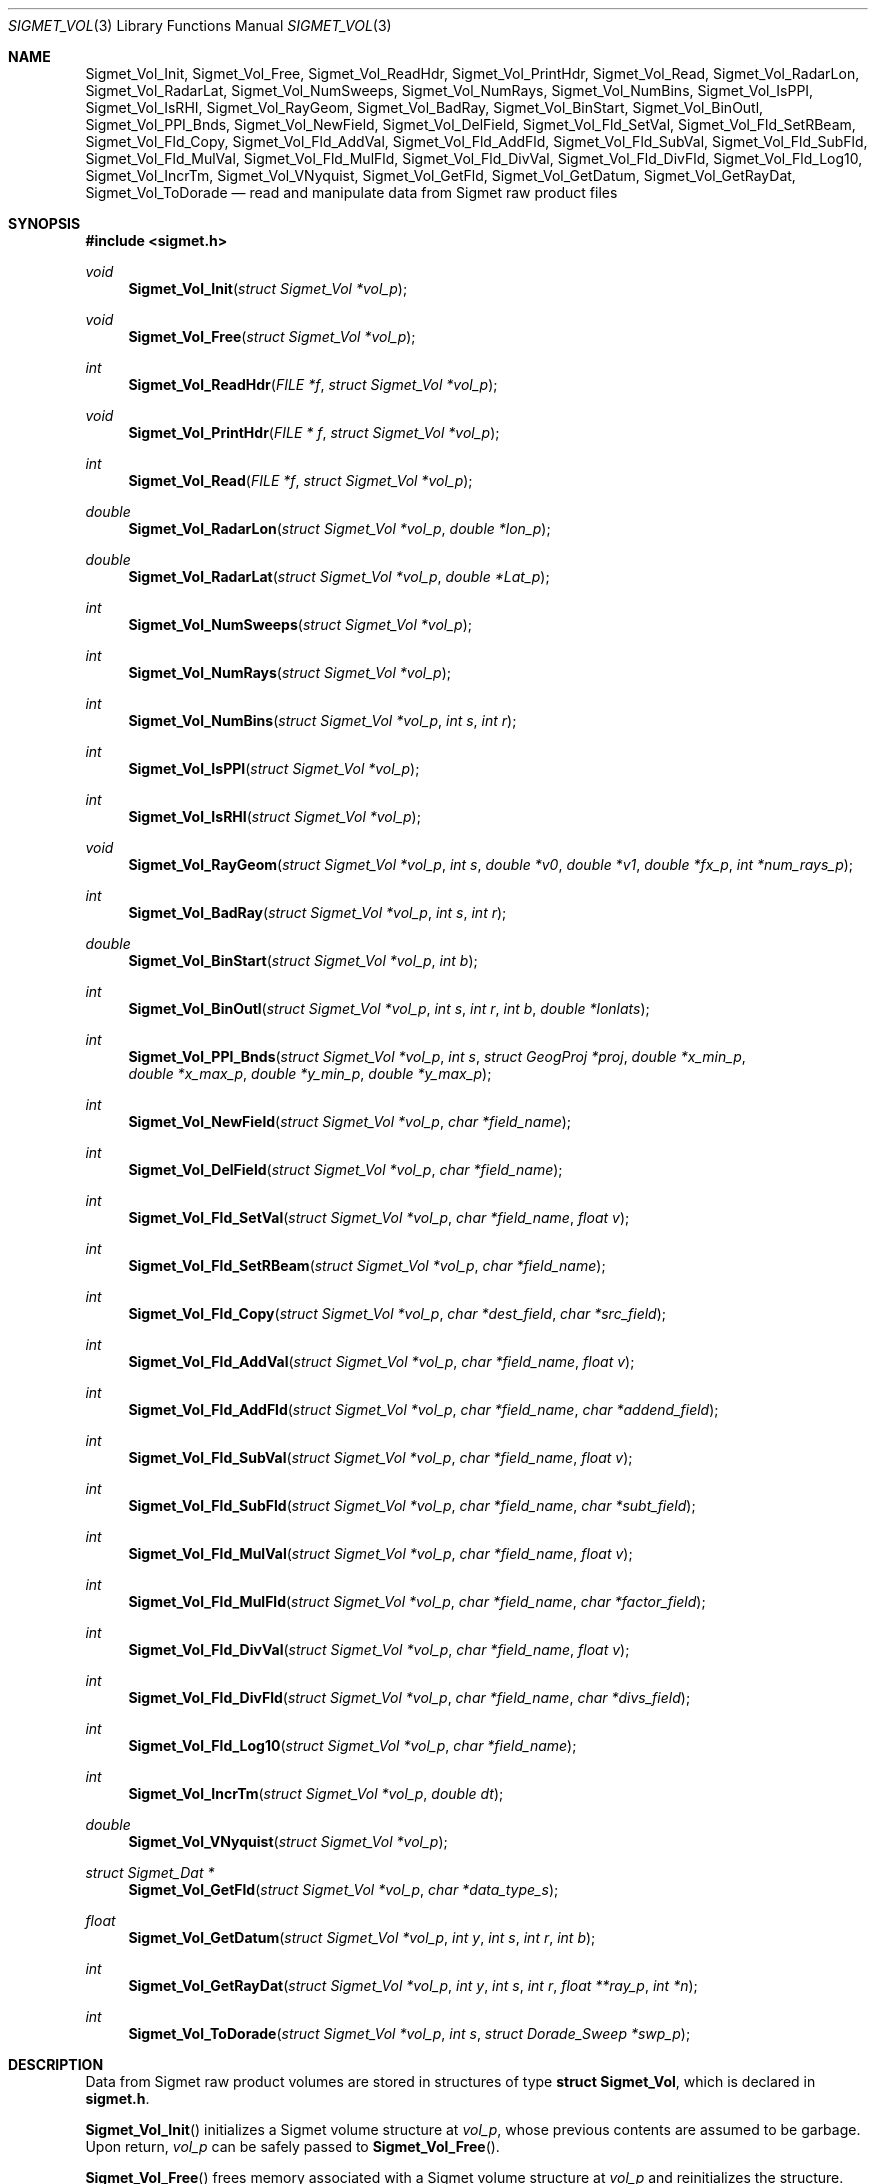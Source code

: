 .\"
.\" Copyright (c) 2011, Gordon D. Carrie. All rights reserved.
.\" 
.\" Redistribution and use in source and binary forms, with or without
.\" modification, are permitted provided that the following conditions
.\" are met:
.\" 
.\"     * Redistributions of source code must retain the above copyright
.\"     notice, this list of conditions and the following disclaimer.
.\"     * Redistributions in binary form must reproduce the above copyright
.\"     notice, this list of conditions and the following disclaimer in the
.\"     documentation and/or other materials provided with the distribution.
.\" 
.\" THIS SOFTWARE IS PROVIDED BY THE COPYRIGHT HOLDERS AND CONTRIBUTORS
.\" "AS IS" AND ANY EXPRESS OR IMPLIED WARRANTIES, INCLUDING, BUT NOT
.\" LIMITED TO, THE IMPLIED WARRANTIES OF MERCHANTABILITY AND FITNESS FOR
.\" A PARTICULAR PURPOSE ARE DISCLAIMED. IN NO EVENT SHALL THE COPYRIGHT
.\" HOLDER OR CONTRIBUTORS BE LIABLE FOR ANY DIRECT, INDIRECT, INCIDENTAL,
.\" SPECIAL, EXEMPLARY, OR CONSEQUENTIAL DAMAGES (INCLUDING, BUT NOT LIMITED
.\" TO, PROCUREMENT OF SUBSTITUTE GOODS OR SERVICES; LOSS OF USE, DATA, OR
.\" PROFITS; OR BUSINESS INTERRUPTION) HOWEVER CAUSED AND ON ANY THEORY OF
.\" LIABILITY, WHETHER IN CONTRACT, STRICT LIABILITY, OR TORT (INCLUDING
.\" NEGLIGENCE OR OTHERWISE) ARISING IN ANY WAY OUT OF THE USE OF THIS
.\" SOFTWARE, EVEN IF ADVISED OF THE POSSIBILITY OF SUCH DAMAGE.
.\"
.\" Please send feedback to dev0@trekix.net
.\"
.\" $Revision: 1.10 $ $Date: 2012/11/14 17:53:22 $
.Dd $Mdocdate$
.Dt SIGMET_VOL 3
.Os UNIX
.Sh NAME
.Nm Sigmet_Vol_Init ,
.Nm Sigmet_Vol_Free ,
.Nm Sigmet_Vol_ReadHdr ,
.Nm Sigmet_Vol_PrintHdr ,
.Nm Sigmet_Vol_Read ,
.Nm Sigmet_Vol_RadarLon ,
.Nm Sigmet_Vol_RadarLat ,
.Nm Sigmet_Vol_NumSweeps ,
.Nm Sigmet_Vol_NumRays ,
.Nm Sigmet_Vol_NumBins ,
.Nm Sigmet_Vol_IsPPI ,
.Nm Sigmet_Vol_IsRHI ,
.Nm Sigmet_Vol_RayGeom ,
.Nm Sigmet_Vol_BadRay ,
.Nm Sigmet_Vol_BinStart ,
.Nm Sigmet_Vol_BinOutl ,
.Nm Sigmet_Vol_PPI_Bnds ,
.Nm Sigmet_Vol_NewField ,
.Nm Sigmet_Vol_DelField ,
.Nm Sigmet_Vol_Fld_SetVal ,
.Nm Sigmet_Vol_Fld_SetRBeam ,
.Nm Sigmet_Vol_Fld_Copy ,
.Nm Sigmet_Vol_Fld_AddVal ,
.Nm Sigmet_Vol_Fld_AddFld ,
.Nm Sigmet_Vol_Fld_SubVal ,
.Nm Sigmet_Vol_Fld_SubFld ,
.Nm Sigmet_Vol_Fld_MulVal ,
.Nm Sigmet_Vol_Fld_MulFld ,
.Nm Sigmet_Vol_Fld_DivVal ,
.Nm Sigmet_Vol_Fld_DivFld ,
.Nm Sigmet_Vol_Fld_Log10 ,
.Nm Sigmet_Vol_IncrTm ,
.Nm Sigmet_Vol_VNyquist ,
.Nm Sigmet_Vol_GetFld ,
.Nm Sigmet_Vol_GetDatum ,
.Nm Sigmet_Vol_GetRayDat ,
.Nm Sigmet_Vol_ToDorade
.Nd read and manipulate data from Sigmet raw product files
.Sh SYNOPSIS
.Fd "#include <sigmet.h>"
.Ft void
.Fn Sigmet_Vol_Init "struct Sigmet_Vol *vol_p"
.Ft void
.Fn Sigmet_Vol_Free "struct Sigmet_Vol *vol_p"
.Ft int
.Fn Sigmet_Vol_ReadHdr "FILE *f" "struct Sigmet_Vol *vol_p"
.Ft void
.Fn Sigmet_Vol_PrintHdr "FILE * f" "struct Sigmet_Vol *vol_p"
.Ft int
.Fn Sigmet_Vol_Read "FILE *f" "struct Sigmet_Vol *vol_p"
.Ft double
.Fn Sigmet_Vol_RadarLon "struct Sigmet_Vol *vol_p" "double *lon_p"
.Ft double
.Fn Sigmet_Vol_RadarLat "struct Sigmet_Vol *vol_p" "double *Lat_p"
.Ft int
.Fn Sigmet_Vol_NumSweeps "struct Sigmet_Vol *vol_p"
.Ft int
.Fn Sigmet_Vol_NumRays "struct Sigmet_Vol *vol_p"
.Ft int
.Fn Sigmet_Vol_NumBins "struct Sigmet_Vol *vol_p" "int s" "int r"
.Ft int
.Fn Sigmet_Vol_IsPPI "struct Sigmet_Vol *vol_p"
.Ft int
.Fn Sigmet_Vol_IsRHI "struct Sigmet_Vol *vol_p"
.Ft void
.Fn Sigmet_Vol_RayGeom "struct Sigmet_Vol *vol_p" "int s" "double *v0" "double *v1" "double *fx_p" "int *num_rays_p"
.Ft int
.Fn Sigmet_Vol_BadRay "struct Sigmet_Vol *vol_p" "int s" "int r"
.Ft double
.Fn Sigmet_Vol_BinStart "struct Sigmet_Vol *vol_p" "int b"
.Ft int
.Fn Sigmet_Vol_BinOutl "struct Sigmet_Vol *vol_p" "int s" "int r" "int b" "double *lonlats"
.Ft int
.Fn Sigmet_Vol_PPI_Bnds "struct Sigmet_Vol *vol_p " "int s" "struct GeogProj *proj" "double *x_min_p" "double *x_max_p" "double *y_min_p" "double *y_max_p"
.Ft int
.Fn Sigmet_Vol_NewField "struct Sigmet_Vol *vol_p" "char *field_name"
.Ft int
.Fn Sigmet_Vol_DelField "struct Sigmet_Vol *vol_p" "char *field_name"
.Ft int
.Fn Sigmet_Vol_Fld_SetVal "struct Sigmet_Vol *vol_p" "char *field_name" "float v"
.Ft int
.Fn Sigmet_Vol_Fld_SetRBeam "struct Sigmet_Vol *vol_p" "char *field_name"
.Ft int
.Fn Sigmet_Vol_Fld_Copy "struct Sigmet_Vol *vol_p" "char *dest_field" "char *src_field"
.Ft int
.Fn Sigmet_Vol_Fld_AddVal "struct Sigmet_Vol *vol_p" "char *field_name" "float v"
.Ft int
.Fn Sigmet_Vol_Fld_AddFld "struct Sigmet_Vol *vol_p" "char *field_name" "char *addend_field"
.Ft int
.Fn Sigmet_Vol_Fld_SubVal "struct Sigmet_Vol *vol_p" "char *field_name" "float v"
.Ft int
.Fn Sigmet_Vol_Fld_SubFld "struct Sigmet_Vol *vol_p" "char *field_name" "char *subt_field"
.Ft int
.Fn Sigmet_Vol_Fld_MulVal "struct Sigmet_Vol *vol_p" "char *field_name" "float v"
.Ft int
.Fn Sigmet_Vol_Fld_MulFld "struct Sigmet_Vol *vol_p" "char *field_name" "char *factor_field"
.Ft int
.Fn Sigmet_Vol_Fld_DivVal "struct Sigmet_Vol *vol_p" "char *field_name" "float v"
.Ft int
.Fn Sigmet_Vol_Fld_DivFld "struct Sigmet_Vol *vol_p" "char *field_name" "char *divs_field"
.Ft int
.Fn Sigmet_Vol_Fld_Log10 "struct Sigmet_Vol *vol_p" "char *field_name"
.Ft int
.Fn Sigmet_Vol_IncrTm "struct Sigmet_Vol *vol_p" "double dt"
.Ft double
.Fn Sigmet_Vol_VNyquist "struct Sigmet_Vol *vol_p"
.Ft struct Sigmet_Dat *
.Fn Sigmet_Vol_GetFld "struct Sigmet_Vol *vol_p" "char *data_type_s"
.Ft float
.Fn Sigmet_Vol_GetDatum "struct Sigmet_Vol *vol_p" "int y" "int s" "int r" "int b"
.Ft int
.Fn Sigmet_Vol_GetRayDat "struct Sigmet_Vol *vol_p" "int y" "int s" "int r" "float **ray_p" "int *n"
.Ft int
.Fn Sigmet_Vol_ToDorade "struct Sigmet_Vol *vol_p" "int s" "struct Dorade_Sweep *swp_p"
.Sh DESCRIPTION
Data from Sigmet raw product volumes are stored in structures of type
.Li struct\ Sigmet_Vol ,
which is declared in
.Li sigmet.h .
.Pp
.Fn Sigmet_Vol_Init
initializes a Sigmet volume structure at
.Fa vol_p ,
whose previous contents are assumed to be garbage.  Upon return,
.Fa vol_p
can be safely passed to
.Fn Sigmet_Vol_Free .
.Pp
.Fn Sigmet_Vol_Free
frees memory associated with a Sigmet volume structure at
.Fa vol_p
and reinitializes the structure.
.Pp
.Fn Sigmet_Vol_ReadHdr
reads and stores volume headers for a Sigmet raw product file from stream
.Fa f
into the volume structure at
.Fa vol_p .
Volume headers in this context mean members from the product header and
ingest header in the first two records of a raw product file. These headers
give information about the volume time, radar location, and task configuration.
.Fn Sigmet_Vol_ReadHdr
does not store ray headers or data. For all data and meta-data, use
.Fn Simget_Vol_Read .
.Fa f
should be at the start of a raw product file.
.Fa vol_p
should have been initialized at least once with a call to
.Fn Sigmet_Vol_Init .
Upon entry,
.Fn Sigmet_Vol_ReadHdr
will free the contents of
.Fa vol_p
with a call to
.Fn Sigmet_Vol_Free .
If something goes wrong,
.Fn Sigmet_Vol_ReadHdr
stores nothing and re-initializes the structure at
.Fa vol_p
with a call to
.Fn Sigmet_Vol_Init .
.Pp
.Fn Sigmet_Vol_PrintHdr
prints volume headers from
.Fa vol
to output stream
.Fa f
\&.  Each line of output will have form:
.Bd -literal -offset indent
value|hierarchy|description

.Ed
where
.Li hierarchy
refers to a member's position in Sigmet's file hierarchy, as described in section 3.2 of the IRIS Programmer's Manual.  Hierarchies are printed with form:
.Bd -literal -offset indent
\&...<parent>.<child>.<grandchild>.member

.Ed
For example, volume start time from the ingest_configuration member of ingest_header will be identified as
.Li <ingest_header>.<ingest_configuration>.vol_start_time
so the line of output would look something like
.Bd -literal -offset indent
2010/06/12 23:39:19.79 | <ingest_header>.<ingest_configuration>.vol_start_time | Time that volume scan was started, TZ spec in bytes 166 & 224

.Ed .
.Pp
.Fn Sigmet_Vol_Read
reads everything from a Sigmet raw product file from stream
.Fa f .
.Fa f
should be at the start of a raw product file.
If
.Fa vol_p
is
.Li NULL ,
it reads but does not store the volume file, and quietly returns a status
indicating success or failure.
If
.Fa vol_p
is not
.Li NULL ,
it stores the data and headers at
.Fa vol_p ,
which should have already been initialized with a call to
.Fn Sigmet_Vol_Init .
Upon entry,
.Fn Sigmet_Vol_Read
will free the contents of
.Fa vol_p
with a call to
.Fn Sigmet_Vol_Free .
If
.Fn Sigmet_Vol_Read
returns
.Li SIGMET_READ_OK
or
.Li SIGMET_INPUT_FAIL
(see below) then it read all or possibly some of the volume, and populated
.Fa vol_p .
In both of these cases, memory allocated should eventually be freed with a call
to
.Fa Sigmet_Vol_Free .
In all other cases, the function stores nothing, frees any memory it has
allocated, and re-initializes the structure at
.Fa vol_p
with a call to
.Fn Sigmet_Vol_Init .
.Pp
.Fn Sigmet_Vol_RadarLon
and
.Fn Sigmet_Vol_RadarLat
get or set a radar longitude or latiutde. If
.Fa lon_p
is not
.Li NULL ,
.Fn Sigmet_Vol_RadarLon
sets the longitude of the volume at
.Fa vol_p
to the value there. It returns the radar longitude, whether modified or not. If
.Fa lat_p
is not
.Li NULL ,
.Fn Sigmet_Vol_RadarLat
sets the latitude of the volume at
.Fa vol_p
to the value there. It returns the radar latitude, whether modified or not.
Longitudes and latitudes are measured in radians.
.Pp
.Fn Sigmet_Vol_NumSweeps
returns the number of sweeps in the volume at
.Fa vol_p .
.Pp
.Fn Sigmet_Vol_NumRays
returns the number of rays in the volume at
.Fa vol_p .
.Pp
.Fn Sigmet_Vol_NumBins
returns the number of bins in sweep
.Fa s ,
ray
.Fa r
of the volume at
.Fa vol_p .
If
.Fa r
is
.Li -1 ,
return value is the largest number of bins among all rays in sweep
.Fa s .
.Pp
.Fn Sigmet_Vol_IsPPI
returns true if
.Fa vol_p
points to a Plan Position Indicator (PPI) volume.
.Pp
.Fn Sigmet_Vol_IsRHI
returns true if
.Fa vol_p
points to a Range Height Indicator (RHI) volume.
.Pp
.Fn Sigmet_Vol_RayGeom
fetches ray geometry for sweep
.Fa s
of the volume at
.Fa vol_p .
.Fa v0
and
.Fa v1
must point to storage for
.Li num_rays
double values.
The start of the varying angle - azimuth for PPI, tilt for RHI - for each good ray
is copied to
.Fa v0 .
The end of the varying angle for each good ray is copied to
.Fa v1 .
The mean fixed angle - PPI tilt or RHI azimuth - is copied to
.Fa fx_p .
The actual number of rays in the sweep is copied to
.Fa num_rays_p .
Angles are given in radians. Angles for a bad rays are set to
.Li NAN .
If something goes wrong,
.Fa fx_p
is set to
.Li NAN
and
.Fa num_rays_p
is set to
.Li 0 .
.Pp
.Fn Sigmet_Vol_BadRay
returns true if the ray in
.Fa vol_p
at index
.Fa s
,
.Fa r
is unusable.
.Pp
.Fn Sigmet_Vol_BinStart
returns the distance in meters along the beam to bin
.Fa b
of the volume at
.Fa vol_p .
.Fa b
can be any integer, including out of bounds values.
.Pp
.Fn Sigmet_Vol_BinOutl
computes the geographic coordinates of the bin for sweep
.Fa s
, ray
.Fa r
, bin
.Fa b
in the Sigmet volume at
.Fa vol_p
\&. The coordinates are placed into array
.Fa lonlats
as lon1\ lat1\ lon2\ lat2\ lon3\ lat3\ lon4\ lat4, denoting the corners of the bin.  Array
.Fa lonlats
must point to space for eight double values.
.Pp
.Fn Sigmet_Vol_PPI_Bnds
computes sweep limits in map coordinates for sweep
.Fa s
of the volume at
.Fa vol_p .
Projection
.Fa proj
defines the transformation from geographic to map coordinates. The resulting
limits are placed at
.Fa x_min_p ,
.Fa x_max_p ,
.Fa y_min_p ,
and
.Fa y_max_p .
.Pp
.Fn Sigmet_Vol_NewField
creates a new field named
.Fa field_name
to the volume at
.Fa vol_p .
All bins in the new field will be initialized to
.Li NAN .
.Pp
.Fn Sigmet_Vol_DelField
removes field
.Fa field_name
from the volume at
.Fa vol_p .
.Pp
.Fn Sigmet_Vol_Fld_SetVal
assigns value
.Fa v
to all bins of field
.Fa field_name
in the volume at
.Fa vol_p .
.Pp
.Fn Sigmet_Vol_Fld_SetRBeam
sets bin values for
.Fa field_name
in the volume at
.Fa vol_p .
to distance in meters along the beam to the center of the bin.
.Pp
.Fn Sigmet_Vol_Fld_Copy
replaces the contents of field
.Fa dest_field
with those of
.Fa src_field
in the volume at
.Fa vol_p .
.Pp
.Fn Sigmet_Vol_Fld_AddVal
adds scalar
.Fa v
to field
.Fa field_name
in the volume at
.Fa vol_p .
.Pp
.Fn Sigmet_Vol_Fld_AddFld
replaces
.Fa field_name
with
.Fa field_name
\&+
.Fa addend_field
in the volume at
.Fa vol_p .
.Pp
.Fn Sigmet_Vol_Fld_SubVal
subtracts scalar
.Fa v
from field
.Fa field_name
in the volume at
.Fa vol_p .
.Pp
.Fn Sigmet_Vol_Fld_SubFld
replaces
.Fa field_name
with
.Fa field_name
\-
.Fa subt_field
in the volume at
.Fa vol_p .
.Pp
.Fn Sigmet_Vol_Fld_MulVal
multiplies
.Fa field_name
by scalar
.Fa v
in the volume at
.Fa vol_p .
.Pp
.Fn Sigmet_Vol_Fld_MulFld
replaces
.Fa field_name
with
.Fa field_name \&*
.Fa factor_field
in the volume at
.Fa vol_p .
.Pp
.Fn Sigmet_Vol_Fld_DivVal
divides
.Fa field_name
by scalar
.Fa v
in the volume at
.Fa vol_p .
.Pp
.Fn Sigmet_Vol_Fld_DivFld
replaces
.Fa field_name
with
.Fa field_name \&/
.Fa divs_field
in the volume at
.Fa vol_p .
.Pp
.Fn Sigmet_Vol_Fld_Log10
replaces all bin values for
.Fa field_name
in the volume at
.Fa vol_p
with the common log value. Bins with values for which common log is not defined
are set to
.Li NAN .
.Pp
.Fn Sigmet_Vol_IncrTm
adds
.Fa dt
days to all times in the volume at
.Fa vol_p .
.Pp
.Fn Sigmet_Vol_VNyquist
returns the Nyquist (unambiguous) velocity for the volume at
.Fa vol_p
.Pp
.Fn Sigmet_Vol_GetFld
returns a
.Li Sigmet_Dat
structure with data for field identified as
.Fa data_type_s
of volume
.Fa vol_p ,
or
.Li NULL
if something goes wrong.
.Pp
.Fn Sigmet_Vol_GetDatum
returns the bin value for type index
.Fa y ,
sweep index
.Fa s ,
ray index
.Fa r ,
bin index
.Fa b ,
from the volume at
.Fa vol_p .
Indeces are
.Li 0
based. The return value is the actual measurement (computational) value, not the
storage value from the raw product file.
.Pp
.Fn Sigmet_Vol_GetRayDat
assigns measurement values from the ray of type index
.Fa y ,
sweep index
.Fa s ,
ray index
.Fa r ,
from the volume at
.Fa vol_p
to
.Fa *ray_p .
Receiving array
.Fa *ray_p
should point to space for
.Fa *n
float values.
If
.Fa *n
is insufficient, a possibly new allocation is obtained with a call to
.Li REALLOC
and
.Fa ray_p
and
.Fa n
are updated.
.Pp
.Fn Sigmet_Vol_ToDorade
transfers information from sweep
.Fa s
of the Sigmet volume at
.Fa vol_p
to the DORADE sweep structure at
.Fa swp_p .
The DORADE sweep should have been initialized with a call to
.Fn Dorade_Sweep_Init .
.Sh RETURN VALUES
Unless otherwise indicated, Sigmet volume access functions return an integer
indicates whether the function succeeded, or how it failed. The return values
are declared in
.Li sigmet.h.
They are:
.Bl -inset -offset indent
.It Em SIGMET_OK
Success
.It Em SIGMET_NOT_INIT
A resource or interface is not initialized
.It Em SIGMET_IO_FAIL
Failed communication with file or process
.It Em SIGMET_HELPER_FAIL
Helper process failed
.It Em SIGMET_BAD_FILE
An input file is not in expected format
.It Em SIGMET_BAD_VOL
Corrupt volume in memory
.It Em SIGMET_ALLOC_FAIL
Failed to allocate memory
.It Em SIGMET_FLUSH_FAIL
Failed to free desired amount of memory
.It Em SIGMET_BAD_ARG
An argument to a function could not be parsed or referred to something that does not exist
.It Em SIGMET_RNG_ERR
A value is too large or out of range
.It Em SIGMET_BAD_TIME
A time computation failed

.El
Error information is printed to
.Li stderr .
.Sh KEYWORDS
radar sigmet data
.Sh SEE ALSO
.Xr alloc 3 ,
.Xr Err_Get 3 ,
.Xr sigmet_raw 1
.Rs
.%B IRIS Programmer's Manual
.Re
.Sh AUTHOR
Gordon Carrie (dev0@trekix.net)

